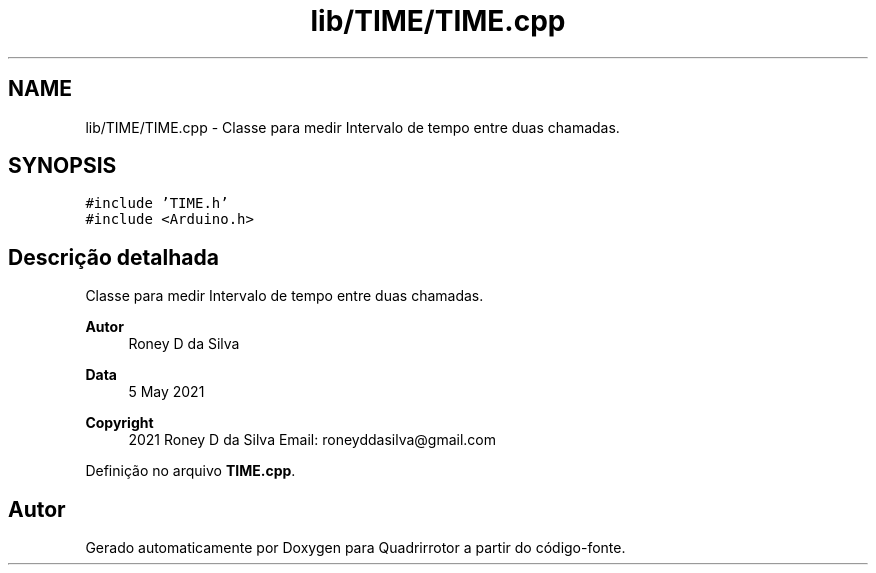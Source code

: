 .TH "lib/TIME/TIME.cpp" 3 "Sexta, 17 de Setembro de 2021" "Quadrirrotor" \" -*- nroff -*-
.ad l
.nh
.SH NAME
lib/TIME/TIME.cpp \- Classe para medir Intervalo de tempo entre duas chamadas\&.  

.SH SYNOPSIS
.br
.PP
\fC#include 'TIME\&.h'\fP
.br
\fC#include <Arduino\&.h>\fP
.br

.SH "Descrição detalhada"
.PP 
Classe para medir Intervalo de tempo entre duas chamadas\&. 


.PP
\fBAutor\fP
.RS 4
Roney D da Silva 
.RE
.PP
\fBData\fP
.RS 4
5 May 2021 
.RE
.PP
\fBCopyright\fP
.RS 4
2021 Roney D da Silva Email: roneyddasilva@gmail.com 
.RE
.PP

.PP
Definição no arquivo \fBTIME\&.cpp\fP\&.
.SH "Autor"
.PP 
Gerado automaticamente por Doxygen para Quadrirrotor a partir do código-fonte\&.
